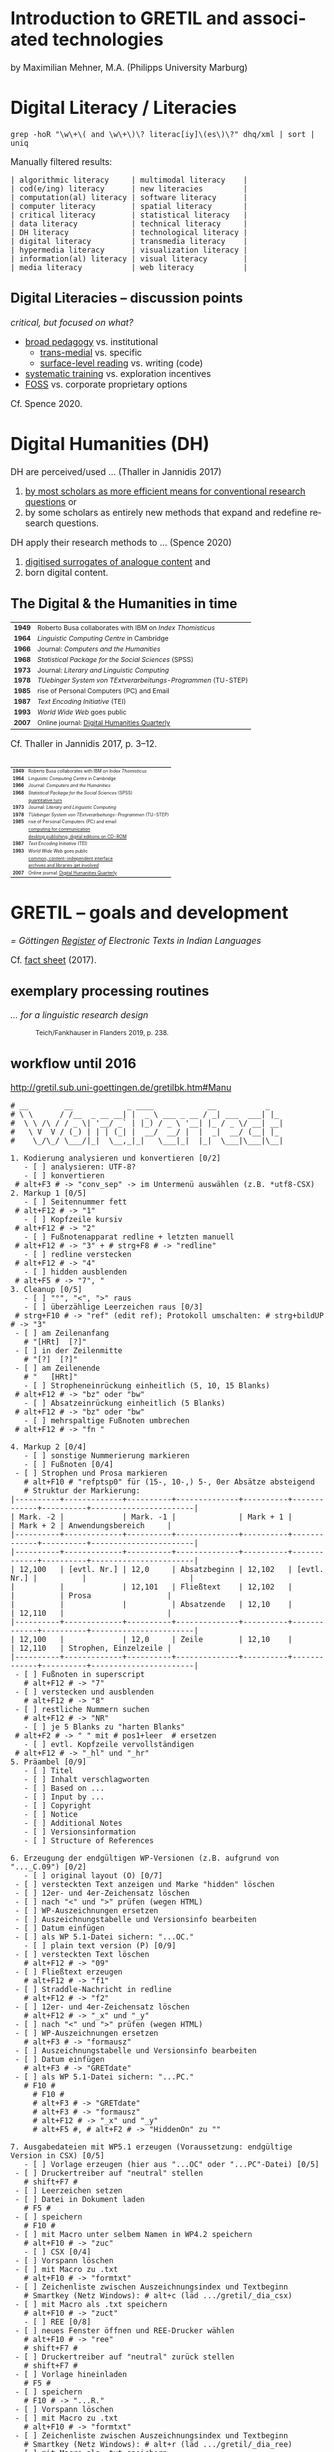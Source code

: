 #+LANGUAGE: en


#+REVEAL_THEME: modnight_big
# other: black (default) white league sky beige simple serif blood night moon solarized
# modified: modnight, modnight_big
#+REVEAL_TRANS: default
# other: default cube page concave zoom linear fade none

#+OPTIONS: num:nil toc:nil reveal_title_slide:nil reveal_single_file:t

#+MACRO: fragment @@html:<span class="fragment $1">$2</span>@@
# options for $1: grow, shrink, fade-out, fade-up, current-visible, highlight-current-blue, highlight-red, highlight-green, highlight-blue

#+HTML_HEAD: <style>.blue {color: #1b91ff;}</style>

#+DATE: <2021-12-14 Di>

* Introduction to GRETIL and associated technologies

  by Maximilian Mehner, M.A. (Philipps University Marburg)

* Digital Literacy / Literacies

  #+begin_src shell
    grep -hoR "\w\+\( and \w\+\)\? literac[iy]\(es\)\?" dhq/xml | sort | uniq
  #+end_src

  #+ATTR_HTML: :style text-align:left
  Manually filtered results:
  
  #+ATTR_HTML: :style font-size:75%
  #+begin_example
  | algorithmic literacy     | multimodal literacy    |
  | cod(e/ing) literacy      | new literacies         |
  | computation(al) literacy | software literacy      |
  | computer literacy        | spatial literacy       |
  | critical literacy        | statistical literacy   |
  | data literacy            | technical literacy     |
  | DH literacy              | technological literacy |
  | digital literacy         | transmedia literacy    |
  | hypermedia literacy      | visualization literacy |
  | information(al) literacy | visual literacy        |
  | media literacy           | web literacy           |
  #+end_example
  
** Digital Literacies -- discussion points

   #+ATTR_HTML: :style text-align:left
   /critical, but focused on what?/
   
   - [[class:blue][broad pedagogy]] vs. institutional
     - [[class:blue][trans-medial]] vs. specific
     - [[class:blue][surface-level reading]] vs. writing (code)
   - [[class:blue][systematic training]] vs. exploration incentives
   - [[class:blue][FOSS]] vs. corporate proprietary options

     
   #+ATTR_HTML: :style text-align:right; font-size:75%
   Cf. Spence 2020.
   
* Digital Humanities (DH)

   #+ATTR_HTML: :style text-align:left
   DH are perceived/used … (Thaller in Jannidis 2017)
   
   #+attr_reveal: :frag appear
   #+ATTR_HTML: :style font-size:75%
   1. [[class:blue][by most scholars as more efficient means for conventional research questions]] or
   2. by some scholars as entirely new methods that expand and redefine research questions.

      
   #+ATTR_HTML: :style text-align:left   
   DH apply their research methods to … (Spence 2020)
   
   #+attr_reveal: :frag appear
   #+ATTR_HTML: :style font-size:75%; float:left
   1. [[class:blue][digitised surrogates of analogue content]] and
   2. born digital content.

** The Digital & the Humanities in time
 :PROPERTIES:
  :REVEAL_EXTRA_ATTR: data-auto-animate
  :END:

   #+ATTR_REVEAL: :data_id histtab
   #+ATTR_HTML: :style font-size:75%
   | *1949* | Roberto Busa collaborates with IBM on /Index Thomisticus/     |
   | *1964* | /Linguistic Computing Centre/ in Cambridge                    |
   | *1966* | Journal: /Computers and the Humanities/                       |
   | *1968* | /Statistical Package for the Social Sciences/ (SPSS)          |
   | *1973* | Journal: /Literary and Linguistic Computing/                  |
   | *1978* | /TUebinger System von TExtverarbeitungs-Programmen/ (TU-STEP) |
   | *1985* | rise of Personal Computers (PC) and Email                     |
   | *1987* | /Text Encoding Initiative/ (TEI)                              |
   | *1993* | /World Wide Web/ goes public                                  |
   | *2007* | Online journal: [[http://digitalhumanities.org/dhq/][Digital Humanities Quarterly]]                  |

  
   #+ATTR_HTML: :style text-align:right; font-size:75%
   Cf. Thaller in Jannidis 2017, p. 3--12.

** 
   :PROPERTIES:
   :REVEAL_EXTRA_ATTR: data-auto-animate
   :END:

  #+ATTR_REVEAL: :data_id histtab
  #+ATTR_HTML: :style font-size:50%
  | *1949* | Roberto Busa collaborates with IBM on /Index Thomisticus/     |
  | *1964* | /Linguistic Computing Centre/ in Cambridge                    |
  | *1966* | Journal: /Computers and the Humanities/                       |
  | *1968* | /Statistical Package for the Social Sciences/ (SPSS)          |
  |        | [[class:blue][quantitative turn]]                                             |
  | *1973* | Journal: /Literary and Linguistic Computing/                  |
  | *1978* | /TUebinger System von TExtverarbeitungs-Programmen/ (TU-STEP) |
  | *1985* | rise of Personal Computers (PC) and email                     |
  |        | [[class:blue][computing for communication]]                                   |
  |        | [[class:blue][desktop publishing; digital editions on CD-ROM]]                |
  | *1987* | /Text Encoding Initiative/ (TEI)                              |
  | *1993* | /World Wide Web/ goes public                                  |
  |        | [[class:blue][common, content-independent interface]]                         |
  |        | [[class:blue][archives and libraries get involved]]                           |
  | *2007* | Online journal: [[http://digitalhumanities.org/dhq/][Digital Humanities Quarterly]]                  |
   
* GRETIL -- goals and development

  /= Göttingen [[http://gretil.sub.uni-goettingen.de][Register]] of Electronic Texts in Indian Languages/
  
  Cf. [[./res/GRETILFactsheet2017.pdf][fact sheet]] (2017).

  
** exemplary processing routines
   /… for a linguistic research design/
   
  #+ATTR_HTML: :style font-size:75%
  #+caption: Teich/Fankhauser in Flanders 2019, p. 238.
  #+ATTR_HTML: :height 400 :width auto
  [[./img/flanders238.png]]
  


** workflow until 2016
   
   http://gretil.sub.uni-goettingen.de/gretilbk.htm#Manu

   #+reveal: split
   
   #+ATTR_HTML: :style font-size:50%
   #+begin_example
   # __        __            _ ____            __           _   
   # \ \      / /__  _ __ __| |  _ \ ___ _ __ / _| ___  ___| |_ 
   #  \ \ /\ / / _ \| '__/ _` | |_) / _ \ '__| |_ / _ \/ __| __|
   #   \ V  V / (_) | | | (_| |  __/  __/ |  |  _|  __/ (__| |_ 
   #    \_/\_/ \___/|_|  \__,_|_|   \___|_|  |_|  \___|\___|\__|

   1. Kodierung analysieren und konvertieren [0/2]
      - [ ] analysieren: UTF-8?
      - [ ] konvertieren
	# alt+F3 # -> "conv_sep" -> im Untermenü auswählen (z.B. *utf8-CSX)
   2. Markup 1 [0/5]
      - [ ] Seitennummer fett
	# alt+F12 # -> "1"
      - [ ] Kopfzeile kursiv
	# alt+F12 # -> "2"
      - [ ] Fußnotenapparat redline + letzten manuell
	# alt+F12 # -> "3" + # strg+F8 # -> "redline"
      - [ ] redline verstecken
	# alt+F12 # -> "4"
      - [ ] hidden ausblenden
	# alt+F5 # -> "7", "
   3. Cleanup [0/5]
      - [ ] "°", "<", ">" raus
      - [ ] überzählige Leerzeichen raus [0/3]
	# strg+F10 # -> "ref" (edit ref); Protokoll umschalten: # strg+bildUP # -> "3"
	- [ ] am Zeilenanfang
	  # "[HRt]  [?]"
	- [ ] in der Zeilenmitte
	  # "[?]  [?]"
	- [ ] am Zeilenende
	  # "   [HRt]"
      - [ ] Stropheneinrückung einheitlich (5, 10, 15 Blanks)
	# alt+F12 # -> "bz" oder "bw"
      - [ ] Absatzeinrückung einheitlich (5 Blanks)
	# alt+F12 # -> "bz" oder "bw"
      - [ ] mehrspaltige Fußnoten umbrechen
	# alt+F12 # -> "fn "	
   #+end_example
	
   #+reveal: split 

   #+ATTR_HTML: :style font-size:50%
   #+begin_example
   4. Markup 2 [0/4]
      - [ ] sonstige Nummerierung markieren
      - [ ] Fußnoten [0/4]
	- [ ] Strophen und Prosa markieren
	  # alt+F10 # "refptsp0" für (15-, 10-,) 5-, 0er Absätze absteigend
	  # Struktur der Markierung:
   |----------+-------------+----------+--------------+----------+-------------+----------+-----------------------|
   | Mark. -2 |             | Mark. -1 |              | Mark + 1 |             | Mark + 2 | Anwendungsbereich     |
   |----------+-------------+----------+--------------+----------+-------------+----------+-----------------------|
   |----------+-------------+----------+--------------+----------+-------------+----------+-----------------------|
   | 12,100   | [evtl. Nr.] | 12,0     | Absatzbeginn | 12,102   | [evtl. Nr.] |          |                       |
   |          |             | 12,101   | Fließtext    | 12,102   |             |          | Prosa                 |
   |          |             |          | Absatzende   | 12,10    |             | 12,110   |                       |
   |----------+-------------+----------+--------------+----------+-------------+----------+-----------------------|
   | 12,100   |             | 12,0     | Zeile        | 12,10    |             | 12,110   | Strophen, Einzelzeile |
   |----------+-------------+----------+--------------+----------+-------------+----------+-----------------------|
	- [ ] Fußnoten in superscript
	  # alt+F12 # -> "7"
	- [ ] verstecken und ausblenden
	  # alt+F12 # -> "8"
	- [ ] restliche Nummern suchen
	  # alt+F12 # -> "NR"
      - [ ] je 5 Blanks zu "harten Blanks"
	# alt+F2 # -> " " mit # pos1+leer  # ersetzen
      - [ ] evtl. Kopfzeile vervollständigen
	# alt+F12 # -> "_hl" und "_hr"
   5. Präambel [0/9]
      - [ ] Titel
      - [ ] Inhalt verschlagworten
      - [ ] Based on ...
      - [ ] Input by ...
      - [ ] Copyright
      - [ ] Notice
      - [ ] Additional Notes
      - [ ] Versionsinformation
      - [ ] Structure of References
   #+end_example
	
   #+reveal: split 

   #+ATTR_HTML: :style font-size:50%
   #+begin_example
   6. Erzeugung der endgültigen WP-Versionen (z.B. aufgrund von "..._C.09") [0/2]
      - [ ] original layout (O) [0/7]
	- [ ] versteckten Text anzeigen und Marke "hidden" löschen
	- [ ] 12er- und 4er-Zeichensatz löschen
	- [ ] nach "<" und ">" prüfen (wegen HTML)
	- [ ] WP-Auszeichnungen ersetzen
	- [ ] Auszeichnungstabelle und Versionsinfo bearbeiten
	- [ ] Datum einfügen
	- [ ] als WP 5.1-Datei sichern: "...OC."
      - [ ] plain text version (P) [0/9]
	- [ ] versteckten Text löschen
	  # alt+F12 # -> "09"
	- [ ] Fließtext erzeugen
	  # alt+F12 # -> "f1"
	- [ ] Straddle-Nachricht in redline
	  # alt+F12 # -> "f2"
	- [ ] 12er- und 4er-Zeichensatz löschen
	  # alt+F12 # -> "_x" und "_y"
	- [ ] nach "<" und ">" prüfen (wegen HTML)
	- [ ] WP-Auszeichnungen ersetzen
	  # alt+F3 # -> "formausz"
	- [ ] Auszeichnungstabelle und Versionsinfo bearbeiten
	- [ ] Datum einfügen
	  # alt+F3 # -> "GRETdate"
	- [ ] als WP 5.1-Datei sichern: "...PC."
	  # F10 #
	    # F10 #
	    # alt+F3 # -> "GRETdate"
	    # alt+F3 # -> "formausz"
	    # alt+F12 # -> "_x" und "_y"
	    # alt+F5 #, # alt+F2 # -> "HiddenOn" zu ""
   #+end_example
	
   #+reveal: split 

   #+ATTR_HTML: :style font-size:50%
   #+begin_example
   7. Ausgabedateien mit WP5.1 erzeugen (Voraussetzung: endgültige Version in CSX) [0/5]
      - [ ] Vorlage erzeugen (hier aus "...OC" oder "...PC"-Datei) [0/5]
	- [ ] Druckertreiber auf "neutral" stellen
	  # shift+F7 #
	- [ ] Leerzeichen setzen
	- [ ] Datei in Dokument laden
	  # F5 #
	- [ ] speichern
	  # F10 #
	- [ ] mit Macro unter selbem Namen in WP4.2 speichern
	  # alt+F10 # -> "zuc"
      - [ ] CSX [0/4]
	- [ ] Vorspann löschen
	- [ ] mit Macro zu .txt
	  # alt+F10 # -> "formtxt"
	- [ ] Zeichenliste zwischen Auszeichnungsindex und Textbeginn
	  # Smartkey (Netz Windows): # alt+c (läd .../gretil/_dia_csx)
	- [ ] mit Macro als .txt speichern
	  # alt+F10 # -> "zuct"
      - [ ] REE [0/8]
	- [ ] neues Fenster öffnen und REE-Drucker wählen
	  # alt+F10 # -> "ree"
	  # shift+F7 #
	- [ ] Druckertreiber auf "neutral" zurück stellen
	  # shift+F7 #
	- [ ] Vorlage hineinladen
	  # F5 #
	- [ ] speichern
	  # F10 # -> "...R."
	- [ ] Vorspann löschen
	- [ ] mit Macro zu .txt
	  # alt+F10 # -> "formtxt"
	- [ ] Zeichenliste zwischen Auszeichnungsindex und Textbeginn
	  # Smartkey (Netz Windows): # alt+r (läd .../gretil/_dia_ree)
	- [ ] mit Macro als .txt speichern
	  # alt+F10 # -> "zurt"
   #+end_example
	
   #+reveal: split 

   #+ATTR_HTML: :style font-size:50%
   #+begin_example
      - [ ] UTF-8 [0/6]
	- [ ] neues Fenster und mit Smartkey html-Umgebung einfügen
	  # Smartkey (Netz Windows): # alt+ur
	- [ ] Vorlage hineinladen
	  # F5 #
	- [ ] Auszeichnungsliste löschen
	- [ ] vom Anfang des hineingeladenen Abschnitts: [0/2]
	  - [ ] <br> einfügen
	    # Smartkey (Netz Windows): # ü
	  - [ ] Vorspann nach oben ziehen [0/2]
	    # Smartkey (Netz Windows): # ä
	    - [ ] Cursor an den Titel stellen
	      # ENTER
	    - [ ] Titel in html-Header ausbessern
	- [ ] mit Macro zu .htm
	  # alt+F10 # -> "formhtm"
	- [ ] manuell als "...u.htm" speichern
	  # strg+F5 # -> "1", "1"
      - [ ] Prüfen
   8. GRETIL-Website-Dateien [0/3]
      - [ ] 4 Dateien nach folgendem Muster bearbeiten [0/4]
	- [ ] "GRETIL.___" = Hauptsite mit History und Links auf 3 folgenden Dateien
	- [ ] "GRET_CSX.___"
	- [ ] "GRET_REE.___"
	- [ ] "GRET_UTF.___"
      - [ ] alle in WP6.2 öffnen und in der Hauptdatei mit Makro neuen Eintrag erstellen
	# alt+F3 # -> "GR_NEU"
      - [ ] jeder Datei einzeln mit Makro zu html konvertieren
	# alt+F3 # -> "gretsave"
  #+end_example

** workflow since 2019
  
   http://gretil.sub.uni-goettingen.de/gretil.html#Manu

   #+ATTR_HTML: :style font-size:75%;
   1. Transfer to TEI-conforming template ~GRETILdummy_sa.xml~.
   2. Apply XSLT stylesheets with:
      #+ATTR_HTML: :style font-size:75%; width=100%;
      #+begin_src shell 
	java -jar /usr/share/java/saxon/saxon9he.jar -s:"$1" \ 
	     -xsl:xslt2-stylesheets/plain-text.xsl \
	     > transformations/plaintext/"${1%.*}.txt"
	java -jar /usr/share/java/saxon/saxon9he.jar -s:"$1" \
	     -xsl:xslt2-stylesheets/html.xsl \
	     > transformations/html/"${1%.*}.htm"
      #+end_src
   3. Prepare for upload by running script ~prep4uplad.sh~.
   4. Upload files to the server.  
   
  
* TEI for critical editing

** recap

   #+ATTR_HTML: :style text-align:left
   /… on descriptive (as opposed to procedural) markup/
   
   - structural information and content is separated from:
     1. procedural information (how to process content) and
     2. renditional information (how to render content).
   - thereby independent of any application or rendering.
     
     
** elements and attributes for critical editing
   
   - teiHeader:
     - editorialDecl: cf. [[./res/tei-p5-guidelines.pdf][TEI Guidelines]], section 2.3.3
     - msDesc: cf. [[./res/tei-p5-guidelines.pdf][TEI Guidelines]], section 10
   - text:
     - critical apparatus: cf. [[./res/tei-p5-guidelines.pdf][TEI Guidelines]], section 12

** 3 methods of linking apparatus to text

   Witness A 10.85cd:
   #+begin_example
   somasūryavibhedena vinayas tatra kāraṇam
   #+end_example

   Witness D 10.85cd:
   #+begin_example
   sūryasomavibhedena vinayas tatra kāraṇam
   #+end_example

** 1. location-referenced method, internal
   TEI/teiHeader/encodingDesc/:
   #+BEGIN_SRC xml
     <variantEncoding method="location-referenced" location="internal"/>
   #+END_SRC
   TEI/text/body/:
   #+BEGIN_SRC xml
     <l xml:id="_10.85cd">sūryasomavibhedena vinayas tatra kāraṇam
     <app>
       <rdg wit="#D">sūryasoma</rdg>
       <rdg wit="#A">somasūrya</rdg>
     </app>
     </l>
   #+END_SRC
   
** 1. location-referenced method, external
      
   TEI/teiHeader/encodingDesc/:
   #+attr_html: :style font-size:28px
   #+begin_src xml
     <variantEncoding method="location-referenced" location="external"/>
   #+end_src
   TEI/text/body/:
   #+begin_src xml
     <l xml:id="_10.85cd">sūryasomavibhedena vinayas tatra kāraṇam</l>
   #+end_src
   somewhere else in TEI/text/body/ or in a different file:
   #+begin_src xml
     <app loc="#_10.85cd">
       <rdg wit="#D">sūryasoma</rdg>
       <rdg wit="#A">somasūrya</rdg>
     </app>
   #+end_src

** 2. double-end-point-attached method
   
   TEI/teiHeader/encodingDesc/:
   #+begin_src xml
     <variantEncoding method="doube-end-point" location="external"/>
   #+end_src
   TEI/text/body/:
   #+begin_src xml
     <l xml:id="_10.85cd">sūryasoma<anchor xml:id="_10.85_1"/>
     vibhedena  vinayas tatra kāraṇam</l>

     <app from="#_10.85cd" to="#_10.85_1">
       <rdg wit="#D">sūryasoma</rdg>
       <rdg wit="#A">somasūrya</rdg>
     </app>
   #+end_src


** 3. parallel segmentation method
   
   TEI/teiHeader/encodingDesc/:
   #+begin_src xml
     <variantEncoding method="parallel-segmentation" location="internal"/>
   #+end_src
   TEI/text/body/:
   #+begin_src xml
     <l xml:id="_10.85cd"><app>
       <rdg wit="#D">sūryasoma</rdg>
       <rdg wit="#A">somasūrya</rdg>
     </app> vibhedena  vinayas tatra kāraṇam</l>
   #+end_src


** example with parallel segmentation method
   Cf. [[./tei-example-vrss.xml][example]].

** exercise 1 (15min)
   1. Go to https://teibyexample.org/tools/TBEvalidator.htm or your editor with schema support.
   2. Use the [[./tei-template-minimal.xml][minimal template]] to sketch up a text with at least three witnesses and some variants,
   3. validate your xml against the TEI-schema,
   4. play around with the messages from the validator by adding and removing elements, attributes and values.
      

* XSLT
  /= Extensible Stylesheet Language Transformations/

  #+attr_reveal: frag-appear
  - programming language for manipulating and transforming XML data
  - XPath: expression language for selecting nodes in an XML document
  - typical scenario: automate down-translation of data from strongly modeled formats (like TEI) into more weakly modeled formats

    
** processing
  #+caption: Kelly 2005, p. 6: The XSLT process.
  #+ATTR_HTML: :height 300 :width auto
  [[./img/kelly6.png]]
  
  
** navigating the XML-tree with XPath

   #+html: <div style="width:100%; height:100%">
   #+attr_html: :style font-size:75%; float:left
   - absolute paths: ~/root/path/to/some/element~
   - relative paths with 13 axes, can be indexed with ~[int]~:
     1. ~self::~ or ~.~
     2. ~child::~ or ~/~
     3. ~descendant::~ or ~//~
     4. ~descendant-or-self::~
     5. ~parent::~ or ~../~
     6. ~ancestor::~
     7. ~ancestor-or-self::~
     8. ~preceeding::~
     9. ~preceeding-sibling::~
     10. ~following::~
     11. ~following-sibling::~
     12. ~attribute::~ or ~@~
     13. ~namespace::~
	 
  #+ATTR_HTML: :height 450 :width auto :style float:right
  [[./img/kelly101.png]]

  #+html: </div>

** wildcards and functions
   #+ATTR_HTML: :style font-size:75%
    - ~*~ for any string, e.g. ~@attr~ only matches the attribute named ‘attr’, ~@*~ matches all attributes of an element,
    - ~node()~ matches elements, text, comments, and processing instructions (i.e. everything except attributes),
    - ~text()~ matches text content,
    - ~last()~ returns a number equal to the position number of the last node in the current context.

** building on identity transformation
   - cf. [[./tei-example-vrss.xml][TEI example]] styled with [[./templates-identity-transformation.xsl][XSLT templates]]

** exercise 2 (20min)
   1. Go to http://xsltransform.net/ or your editor with XSLT support / + separate XSLT processor.
   2. Use your XML from the previous exercise and the [[./templates.xsl][XSLT templates provided]] and
   3. try to achieve the following result tree step by step:
      1. Output only ~<title>~, ~<author>~, and ~<listWit>~ elements of the ~<teiHeader>~,
      2. output only the last child (~<rdg>~  or ~<lem>~) of each ~<app>~ element,
      3. remove the ~@wit~ attribute from the resulting ~<rdg>~  or ~<lem>~ elements.

** pick and choose
   Cf. [[./tei-example-vrss.xml][TEI example]] styled with [[./templates-pick-and-choose.xsl][XSLT templates]].

** exercise 3 (10min)
   1. Use your XML from the previous exercises and the [[./templates-pick-and-choose.xsl][XSLT templates provided]] and
   2. try to produce the following:
      1. Set a variable for one particular witness-reference (e.g. ~"#C"~),
      2. write the value of this variable under the line specifying "Text: …",
      3. output all Variants of that witness under "Variants: ".
	 Did you miss anything? Why?

* practical examples and outlook
  - predefined conversions: OxGarage [[https://oxgarage.tei-c.org/][web service]] and [[https://github.com/sebastianrahtz/oxgarage][GitHub repository]]
  - [[https://github.com/radardenker/hp-witness-extraction][MS transcription extractor]] for the [[https://www.uni-marburg.de/de/fb10/iksl/faecher/indologie/aktuelles/news/yoga-projekt][Haṭhapradīpikā project]]
  - new option for typesetting critical editions with LuaLaTeX: [[http://www.ekdosis.org/][ekdosis]] can export TEI-conformant XML
    - [[https://github.com/radardenker/sanskrit-editing-suite][minimal example]] for a Sanskrit-edition and
    - [[https://github.com/radardenker/sanskrit-editing-suite/blob/master/charts/editing-workflow-with-ekdosis.pdf][workflow-suggestion]].


* references
  #+ATTR_HTML: :style font-size:75%
  - Flanders 2019: /The Shape of Data in the Digital Humanities. Modeling Texts and Text-based Resources/. London.
  - Jannidis 2017: /Digital Humanities. Eine Einführung/. Stuttgart.
  - Kelly 2015: /XSLT Jumpstarter/. Raleigh.
  - Spence 2020: “English language and digital literacies”.
    IN: Adolphs (ed.): /The Routledge Handbook of English Language and Digital Humanities/. London, pp. 472--493.
  - Online resources: 
    - [[https://tei-c.org/release/doc/tei-p5-doc/en/html/index.html][TEI guidelines]]
    - [[https://teibyexample.org/][TEI by Example]]
    - [[https://www.w3schools.com/xml/xsl_intro.asp][W^{3}schools on XSLT and XPath]]

